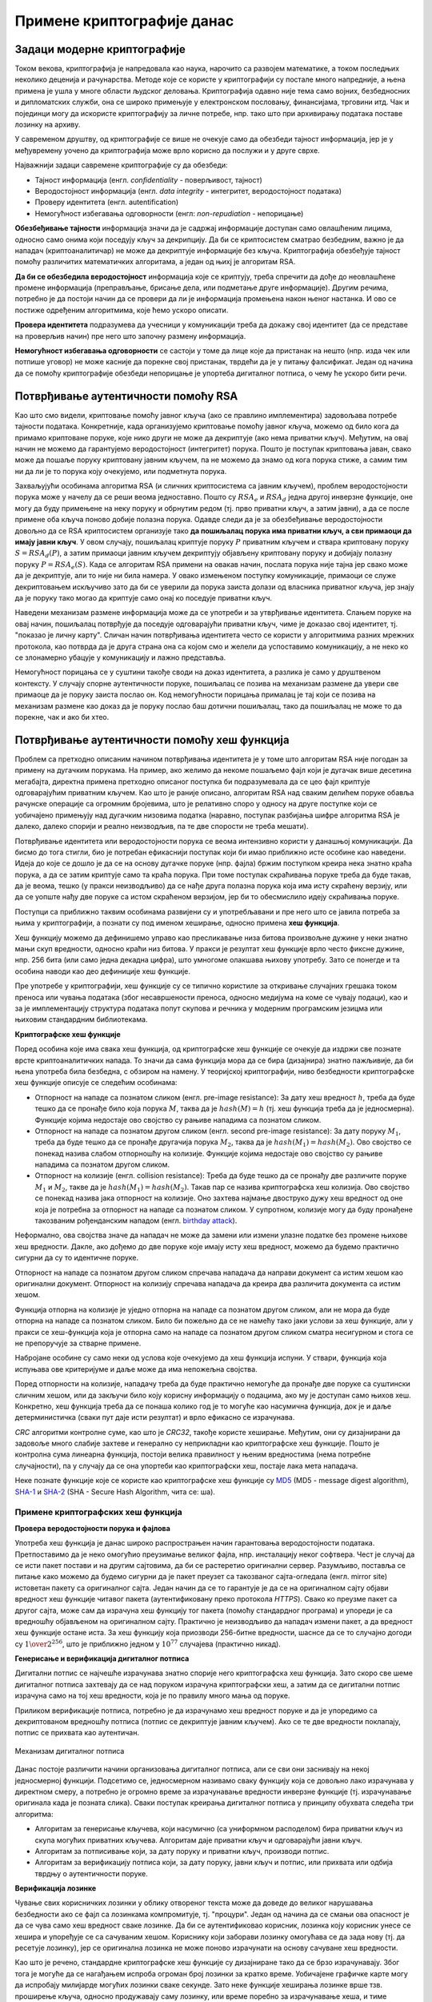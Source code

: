 Примене криптографије данас
===========================

Задаци модерне криптографије
----------------------------

Током векова, криптографија је напредовала као наука, нарочито са развојем математике, а током 
последњих неколико деценија и рачунарства. Методе које се користе у криптографији су постале 
много напредније, а њена примена је ушла у многе области људског деловања. Криптографија одавно 
није тема само војних, безбедносних и дипломатских служби, она се широко примењује у електронском 
пословању, финансијама, трговини итд. Чак и појединци могу да искористе криптографију за личне 
потребе, нпр. тако што при архивирању података поставе лозинку на архиву.

У савременом друштву, од криптографије се више не очекује само да обезбеди тајност информација, јер 
је у међувремену уочено да криптографија може врло корисно да послужи и у друге сврхе. 

Најважнији задаци савремене криптографије су да обезбеди:

- Тајност информација (енгл. *confidentiality* - поверљивост, тајност) 
- Веродостојност информација (енгл. *data integrity* - интегритет, веродостојност података)
- Проверу идентитета (енгл. autentification)
- Немогућност избегавања одговорности (енгл: *non-repudiation* - непорицање) 

**Обезбеђивање тајности** информација значи да је садржај информације доступан само овлашћеним лицима, 
односно само онима који поседују кључ за декрипцију. Да би се криптосистем сматрао безбедним, важно 
је да нападач (криптоаналитичар) не може да декриптује информације без кључа. Криптографија обезбеђује 
тајност помоћу различитих математичких алгоритама, а један од њихј је алгоритам RSA.

**Да би се обезбедила веродостојност** информација које се криптују, треба спречити да дође до 
неовлашћене промене информација (преправљање, брисање дела, или подметање друге информације). Другим 
речима, потребно је да постоји начин да се провери да ли је информација промењена након њеног 
настанка. И ово се постиже одређеним алгоритмима, које ћемо ускоро описати.

**Провера идентитета** подразумева да учесници у комуникацији треба да докажу свој идентитет (да 
се представе на проверљив начин) пре него што започну размену информација.

**Немогућност избегавања одговорности** се састоји у томе да лице које да пристанак на нешто (нпр. 
изда чек или потпише уговор) не може касније да порекне свој пристанак, тврдећи да је у питању 
фалсификат. Један од начина да се помоћу криптографије обезбеди непорицање је упортеба дигиталног 
потписа, о чему ће ускоро бити речи.

Потврђивање аутентичности помоћу RSA
------------------------------------
    
Као што смо видели, криптовање помоћу јавног кључа (ако се правлино имплементира) задовољава потребе 
тајности података. Конкретније, када организујемо криптовање помоћу јавног кључа, можемо од било кога 
да примамо криптоване поруке, које нико други не може да декриптује (ако нема приватни кључ).
Међутим, на овај начин не можемо да гарантујемо веродостојност (интегритет) порука. Пошто је поступак 
криптовања јаван, свако може да пошаље поруку криптовану јавним кључем, па не можемо да знамо од кога 
порука стиже, а самим тим ни да ли је то порука коју очекујемо, или подметнута порука.

Захваљујући особинама алгоритма RSA (и сличних криптосистема са јавним кључем), проблем веродостојности 
порука може у начелу да се реши веома једноставно. Пошто су :math:`RSA_e` и :math:`RSA_d` једна другој 
инверзне функције, оне могу да буду примењене на неку поруку и обрнутим редом (тј. прво приватни кључ, 
а затим јавни), а да се после примене оба кључа поново добије полазна порука. Одавде следи да је за 
обезбеђивање веродостојности довољно да се RSA криптосистем организује тако **да пошиљалац порука има 
приватни кључ, а сви примаоци да имају јавни кључ**. У овом случају, пошиљалац криптује поруку :math:`P` 
приватним кључем и ствара криптовану поруку :math:`S = RSA_d(P)`, а затим примаоци јавним кључем 
декриптују објављену криптовану поруку и добијају полазну поруку :math:`P = RSA_e(S)`. Када се алгоритам 
RSA примени на овакав начин, послата порука није тајна јер свако може да је декриптује, али то није ни 
била намера. У овако измењеном поступку комуникације, примаоци се служе декриптовањем искључиво зато да 
би се уверили да порука заиста долази од власника приватног кључа, јер знају да је поруку тако могао да 
криптује само онај ко поседује приватни кључ. 

Наведени механизам размене информација може да се употреби и за утврђивање идентитета. Слањем поруке на 
овај начин, пошиљалац потврђује да поседује одговарајући приватни кључ, чиме је доказао свој идентитет, 
тј. "показао је личну карту". Сличан начин потврђивања идентитета често се користи у алгоритмима разних 
мрежних протокола, као потврда да је друга страна она са којом смо и желели да успоставимо комуникацију, 
а не неко ко се злонамерно убацује у комуникацију и лажно представља.

Немогућност порицања се у суштини такође своди на доказ идентитета, а разлика је само у друштвеном 
контексту. У случају спорне аутентичности поруке, пошиљалац се позива на механизам размене да увери све 
примаоце да је поруку заиста послао он. Код немогућности порицања прималац је тај који се позива на 
механизам размене као доказ да је поруку послао баш дотични пошиљалац, тако да пошиљалац не може то да 
порекне, чак и ако би хтео.

Потврђивање аутентичности помоћу хеш функција
---------------------------------------------

Проблем са претходно описаним начином потврђивања идентитета је у томе што алгоритам RSA није погодан 
за примену на дугачким порукама. На пример, ако желимо да некоме пошаљемо фајл који је дугачак више 
десетина мегабајта, директна примена претходно описаног поступка би подразумевала да се цео фајл 
криптује одговарајућим приватним кључем. Као што је раније описано, алгоритам RSA над сваким делићем 
поруке обавља рачунске операције са огромним бројевима, што је релативно споро у односу на друге 
поступке који се уобичајено примењују над дугачким низовима податка (наравно, поступак разбијања 
шифре алгоритма RSA је далеко, далеко спорији и реално неизводљив, па те две спорости не треба мешати).

Потврђивање идентитета или веродостојности порука се веома интензивно користи у данашњој комуникацији. 
Да бисмо до тога стигли, био је потребан ефикаснији поступак који би имао приближно исте особине као 
наведени. Идеја до које се дошло је да се на основу дугачке поруке (нпр. фајла) бржим поступком креира 
нека знатно краћа порука, а да се затим криптује само та краћа порука. При томе поступак скраћивања 
поруке треба да буде такав, да је веома, тешко (у пракси неизводљиво) да се нађе друга полазна порука 
која има исту скраћену верзију, или да се уопште нађу две поруке са истом скраћеном верзијом, јер би 
то обесмислило идеју скраћивања поруке. 

Поступци са приближно таквим особинама развијени су и употребљавани и пре него што се јавила потреба 
за њима у криптографији, а познати су под именом хеширање, односно примена **хеш функција**. 

Хеш функцију можемо да дефинишемо управо као пресликавање низа битова произвољне дужине у неки 
знатно мањи скуп вредности, односно краћи низ битова. У пракси је резултат хеш функције врло често 
фиксне дужине, нпр. 256 бита (или само једна декадна цифра), што умногоме олакшава њихову употребу. 
Зато се понегде и та особина наводи као део дефиниције хеш функције.

Пре употребе у криптографији, хеш функције су се типично користиле за откривање случајних грешака током 
преноса или чувања података (због несавршености преноса, односно медијума на коме се чувају подаци), као 
и за је имплементацију структура података попут скупова и речника у модерним програмским језицма или 
њиховим стандардним библиотекама. 

.. reveal:: hash_funkcije
    :showtitle: О другим применама хеш функција
    :hidetitle: Сакриј текст о другим применама хеш функција

    |
    
    **Примена хеш функција у откривању грешака**
   

    Прве примене хеш функција нису имале везе са криптографијом. Једна њихова примена односи се на лакше 
    откривање случајних грешака током преноса или чувања података (због несавршености преноса, одноно 
    медијума на коме се чувају подаци). 

    Један пример овакве употребе хеширања су матични бројеви грађана у Србији (ЈМБГ). Матични број се 
    састоји од 13 цифара. При томе првих 12 цифара (између осталог) носе информације о датуму и месту 
    рођења особе, док се тринаеста цифра израчунава на основу првих 12 и служи као контролна цифра.  
    Поступак израчунавања изгледа овако:

    .. activecode:: jmbg_cifra13

        a = list(map(int, input('Унесите првих 12 цифара матичног броја')))
        f = ((11 - sum((7-i)*(a[i] + a[i+6]) for i in range(6))) % 11) % 10
        print('Тринаеста цифра је', f)

    Можемо да кажемо да је тринаеста цифра вредност хеш функције, примењене на првих дванаест цифара.
    Поступак рачунања тринаесте цифре је тако дизајниран да при малим променама у првих 12 цифара (нпр. 
    пермутовање две суседне цифре, промена вредности само једне цифре и слично), долази до промене у 
    тринаестој цифри. То значи да типичне омашке настале приликом преписивања матичног броја могу да се
    открију рачунски. Довољно је да се након преноса (преписивања) тринаестоцифреног броја поново израчуна
    тринаеста цифра на основу првих 12. Ако се она не поклапа са преписаном тринаестом цифром, дошло је 
    до грешке у преписивању. Теоријски је могуће да се при преписивању погреши на такав начин да се добије 
    иста тринаеста цифра, али шансе да се то догоди су веома, веома мале (таква грешка би тешко могла 
    да се догоди случајно).

    Врло сличан поступак се користи при сваком преносу података рачунаром. Сваком блоку података се 
    придружује мала контролна вредност, која се израчунава на основу података из основног блока. Тиме се 
    омогућава откривање случајних промена (грешака) у подацима, насталих током чувања или преноса.
    Овај поступак је познат под скраћеницом `CRC <https://en.wikipedia.org/wiki/Cyclic_redundancy_check>`_ 
    (енгл. cyclic redundancy check), а конторлна вредност која се дописује блоковима податка се назива 
    *CRC* вредност. Бројне варијанте *CRC* провера су уграђене у разне техничке стандарде.

    **Употреба хеш функција у имплементацији структура података**

    Још једна важна примена хеш функција је имплементација структура података као што су скуп и речник 
    у модерним програмским језицма или њиховим стандардним библиотекама. Без улажења у детаље, објаснићемо 
    основе на примеру скупа у програмском језику Пајтон. 

    Основна предност скупа над листом је што се провера припадности неког елемента скупу обавља много 
    брже него припадност листи. У случају листе би било потребно да се испитује један по један њен 
    елемент. На који начин се та провера у скуповима дешава много брже? Нека нам је позната хеш функција 
    која елементе скупа пресликава у целе бројеве од 0 до :math:`N`, где је :math:`N` приближно једнако 
    величини скупа. Претпоставимо за тренутак да хеш функција пресликава различите елементе скупа у 
    различите целе бројеве. Тада би за смештање елемената скупа могла да се искористи нека 
    `интерна листа <https://en.wikipedia.org/wiki/Hash_table>`_. При томе би се сваки елемент налазио 
    на оној позицији у листи која одговара хеш вредности тог елемента. Када желимо да проверимо да ли 
    се елемент налази у скупу, поступак уграђен у Пајтон интерпретер израчунава хеш вредност тог 
    елемента, и користи га као индекс у интерној листи. Ако се елемент не налази на одговарајућем 
    месту у листи, онда он није у скупу и нема потребе да се тражи на другим местима. 

    Остаје нам случај када хеш функција различитим елементима придружује исту хеш вредност. Такав случај 
    се назива `хеш колизија <https://en.wikipedia.org/wiki/Hash_collision>`_. Хеш функције се углавном 
    дизајнирају на такав начин да се колизије дешавају ретко, јер су оне за хеш функцију непожељне и 
    њихово разрешавање компликује имплементацију скупова и речника, а мало и успорава њихову употребу. 
    Овде се нећемо детаљније бавити колизијама, али напомињемо да су и поред повремене појаве колизија 
    и потребе за њиховим разрешавањем, основне операције над скуповима и речницима у просеку веома брзе 
    и време њиховог извршавања не зависи од величине скупа, односно речника. 


**Криптографске хеш функције**

Поред особина које има свака хеш функција, од криптографске хеш функције се очекује да издржи све 
познате врсте криптоаналитичких напада. То значи да сама функција мора да се бира (дизајнира) знатно 
пажљивије, да би њена употреба била безбедна, с обзиром на намену. У теоријској криптографији, ниво 
безбедности криптографске хеш функције описује се следећим особинама:

- Отпорност на нападе са познатом сликом (енгл. pre-image resistance): За дату хеш вредност :math:`h`, 
  треба да буде тешко да се пронађе било која порука :math:`M`, таква да је :math:`hash(M) = h` (тј. 
  хеш функција треба да је једносмерна). Функције којима недостаје ово својство су рањиве нападима 
  са познатом сликом.
- Отпорност на нападе са познатом другом сликом (енгл. second pre-image resistance): За дату поруку 
  :math:`M_1`, треба да буде тешко да се пронађе другачија порука :math:`M_2`, таква да је 
  :math:`hash(M_1)=hash(M_2)`. Ово својство се понекад назива слабом отпорношћу на колизије. Функције 
  којима недостаје ово својство су рањиве нападима са познатом другом сликом.
- Отпорност на колизије (енгл. collision resistance): Треба да буде тешко да се пронађу две различите 
  поруке :math:`M_1` и :math:`M_2`, такве да је :math:`hash(M_1)=hash(M_2)`. Такав пар се назива 
  криптографска хеш колизија. Ово својство се понекад назива јака отпорност на колизије. Оно захтева 
  најмање двоструко дужу хеш вредност од оне која је потребна за отпорност на нападе са познатом 
  сликом. У супротном, колизије могу да буду пронађене такозваним рођенданским нападом 
  (енгл. `birthday attack <https://en.wikipedia.org/wiki/Birthday_attack>`_).

Неформално, ова својства значе да нападач не може да замени или измени улазне податке без промене 
њихове хеш вредности. Дакле, ако дођемо до две поруке које имају исту хеш вредност, можемо да будемо 
практично сигурни да су то идентичне поруке. 

Отпорност на нападе са познатом другом сликом спречава нападача да направи документ са истим хешом као 
оригинални документ. Отпорност на колизију спречава нападача да креира два различита документа са истим 
хешом.

Функција отпорна на колизије је уједно отпорна на нападе са познатом другом сликом, али не мора да 
буде отпорна на нападе са познатом сликом. Било би пожељно да се не намећу тако јаки услови за хеш 
функције, али у пракси се хеш-функција која је отпорна само на нападе са познатом другом сликом сматра 
несигурном и стога се не препоручује за стварне примене.

Набрoјане особине су само неки од услова које очекујемо да хеш функција испуни. У ствари, функција која 
испуњава ове критеријуме и даље може да има непожељна својства.

Поред отпорности на колизије, нападачу треба да буде практично немогуће да пронађе две поруке са 
суштински сличним хешом, или да закључи било коју корисну информацију о подацима, ако му је доступан 
само њихов хеш. Конкретно, хеш функција треба да се понаша колико год је то могуће као насумична 
функција, док је и даље детерминистичка (сваки пут даје исти резултат) и врло ефикасно се израчунава. 

*CRC* алгоритми контролне суме, као што је *CRC32*, такође користе хеширање. Међутим, они су дизајнирани 
да задовоље много слабије захтеве и генерално су неприкладни као криптографске хеш функције. Пошто је 
контролна сума линеарна функција, постоји велика правилност у њеним вредностима (нема потребне 
случајности), па у случају да се она упортеби као криптографски хеш, постаје лака мета нападача.

Неке познате функције које се користе као криптографске хеш функције су 
`MD5 <https://en.wikipedia.org/wiki/MD5>`_ (MD5 - message digest algorithm), 
`SHA-1 <https://en.wikipedia.org/wiki/SHA-1>`_ и 
`SHA-2 <https://en.wikipedia.org/wiki/SHA-2>`_ (SHA - Secure Hash Algorithm, чита се: ша).


Примене криптографских хеш функција
'''''''''''''''''''''''''''''''''''

**Провера веродостојности порука и фајлова**

Употреба хеш функција је данас широко распрострањен начин гарантовања веродостојности података. 
Претпоставимо да је неко омогућио преузимање великог фајла, нпр. инсталацију неког софтвера. Чест 
је случај да се исти пакет постави и на другим сајтовима, да би се растеретио оригинални сервер. 
Разумљиво, поставља се питање како можемо да будемо сигурни да је пакет преузет са такозваног 
сајта-огледала (енгл. mirror site) истоветан пакету са оригиналног сајта. Један начин да се то 
гарантује је да се на оригиналном сајту објави вредност хеш функције читавог пакета (аутентификовану 
преко протокола *HTTPS*). Свако ко преузме пакет са другог сајта, може сам да израчуна хеш функцију 
тог пакета (помоћу стандардног програма) и упореди је са вредношћу објављеном на оригиналном сајту. 
Практично је неизводљиво да нападач измени пакет, а да вредност хеш функције остане иста. За хеш 
функцију која приозводи 256-битне вредности, шаснсе да се то случајно догоди су :math:`1 \over 2^{256}`, 
што је приближно једном у :math:`10^{77}` случајева (практично никад). 

**Генерисање и верификација дигиталног потписа**

Дигитални потпис се најчешће израчунава знатно спорије него криптографска хеш функција. Зато 
скоро све шеме дигиталног потписа захтевају да се над поруком израчуна криптографски хеш, а затим 
да се дигитални потпис израчуна само на тој хеш вредности, која је по правилу много мања од поруке. 

Приликом верификације потписа, потребно је да израчунамо хеш вредност поруке и да је упоредимо 
са декриптованом вредношћу потписа (потпис се декриптује јавним кључем). Ако се те две вредности 
поклапају, потпис се прихвата као аутентичан.

.. figure:: ../../_images/mehanizam_digitalnog_potpisa.jpg
    :align: center
    
    Механизам дигиталног потписа


Данас постоје различити начини организовања дигиталног потписа, али се сви они заснивају на некој 
једносмерној функцији. Подсетимо се, једносмерном називамо сваку функцију која се довољно лако 
израчунава у директном смеру, а потребно је огромно време за израчунавање вредности инверзне функције 
(тј. израчунавање оригинала када је позната слика). Сваки поступак креирања дигиталног потписа у 
принципу обухвата следећа три алгоритма:

- Алгоритам за генерисање кључева, који насумично (са униформном расподелом) бира приватни кључ из
  скупа могућих приватних кључева. Алгоритам даје приватни кључ и одговарајући јавни кључ.
- Алгоритам за потписивање који, за дату поруку и приватни кључ, производи потпис.
- Алгоритам за верификацију потписа који, за дату поруку, јавни кључ и потпис, или прихвата или одбија 
  тврдњу о аутентичности поруке.

**Верификација лозинке**

Чување свих корисничких лозинки у облику отвореног текста може да доведе до великог нарушавања 
безбедности ако се фајл са лозинкама компромитује, тј. "процури". Један од начина да се смањи 
ова опасност је да се чува само хеш вредност сваке лозинке. Да би се аутентификовао корисник, 
лозинка коју корисник унесе се хешира и упоређује се са сачуваним хешом. Кориснику који заборави 
лозинку омогућава се да зада нову (тј. да ресетује лозинку), јер се оригинална лозинка не може 
поново израчунати на основу сачуване хеш вредности.

Као што је речено, стандардне криптографске хеш функције су дизајниране тако да се брзо израчунавају.
Због тога је могуће да се нагађањем испроба огроман број лозинки за кратко време. Уобичајене графичке 
карте могу да испробају милијарде могућих лозинки сваке секунде. Зато неке функције хеширања лозинке 
врше тзв. проширење кључа, односно продужавају саму лозинку, или време поребно за израчунавање хеша, 
и тиме отежавају посао нападачу који грубом силом покушава да погоди лозинку. 

**Доказ о раду**

Доказ о раду је систем (протокол, функција) за одвраћање нападача који покушава да изазове ускраћивање
услуге (енгл. denial of service) због преоптерећености сервера. као и за одвраћање од неких сличних 
злоупотреба услуга. Овај систем функционише тако што захтева неки рад од подносиоца захтева за услугом, 
а то обично значи да рачунар подносиоца мора да проведе неко време обрађујући податке. Кључна 
карактеристика ових шема је њихова асиметрија: посао мора бити умерено тежак (али изводљив) на страни 
подносиоца захтева, али лако проверљив за пружаоца услуга. Један популаран систем, који се користи у 
рударењу биткоина и ограничавању слања електронске поште функционише тако што се од корисника тражи да 
пронађе неку поруку, чија хеш вредност почиње одређеним бројем нула битова. Да би случајним покушајима 
пронашао поруку чији хеш почиње са :math:`N` нула битова, подносилац треба у просеку да испроба 
:math:`2^N` порука, док пружалац услуга може да провери валидност поруке рачунањем само једне хеш 
функције (над примљеном поруком) и тако потврди да је подносилац уложио рад. 
